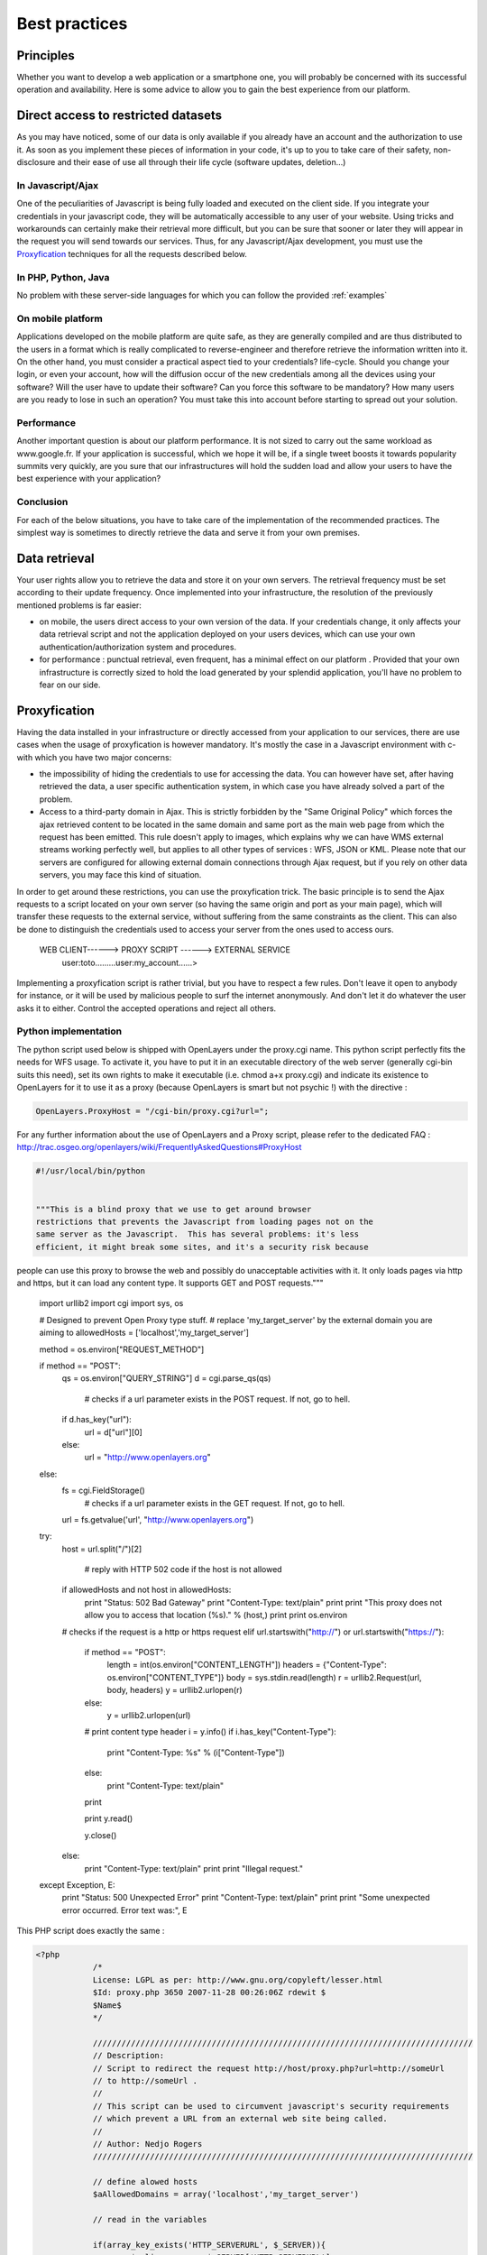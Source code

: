 .. _bonnespratiques:

=================
Best practices
=================

-----------
Principles
-----------

Whether you want to develop a web application or a smartphone one, you will probably be concerned with its successful operation and availability. Here is some advice to allow you to gain the best experience from our platform. 

------------------------------------
Direct access to restricted datasets
------------------------------------

As you may have noticed, some of our data is only available if you already have an account and the authorization to use it. As soon as you implement these pieces of information in your code, it's up to you to take care of their safety,  non-disclosure  and their ease of use all through their life cycle (software updates, deletion...)

In Javascript/Ajax
-------------------

One of the peculiarities of Javascript is being fully loaded and executed on the client side. If you integrate your credentials in your javascript code, they will be automatically accessible to any user of your website. Using tricks and workarounds can certainly make their retrieval more difficult, but you can be sure that sooner or later they will appear in the request you will send towards our services. 
Thus, for any Javascript/Ajax development, you must use the `Proxyfication`_  techniques for all the requests described below. 

In PHP, Python, Java
---------------------

No problem with these server-side languages for which you can follow the provided :ref:`examples`


On mobile platform
----------------------

Applications developed on the mobile platform are quite safe, as they are generally compiled and are thus distributed to the users in a format which is really complicated to reverse-engineer and therefore retrieve the information written into it. On the other hand, you must consider a practical aspect tied to your credentials? life-cycle. Should you change your login, or even your account, how will the diffusion occur of the new credentials among all the devices using your software? Will the user have to update their software? Can you force this software to be mandatory? How many users are you ready to lose in such an operation? You must take this into account before starting to spread out your solution. 

Performance
--------------

Another important question is about our platform performance. It is not sized to carry out the same workload as www.google.fr. If your application is successful, which we hope it will be, if a single tweet boosts it towards popularity summits very quickly, are you sure that our infrastructures will hold the sudden load and allow your users to have the best experience with your application? 

Conclusion
--------------

For each of the below situations, you have to take care of the implementation of the recommended practices. The simplest way is sometimes to directly retrieve the data and serve it from your own premises. 


-----------------------------------
Data retrieval
-----------------------------------

Your user rights allow you to retrieve the data and store it on your own servers. The retrieval frequency must be set according to their update frequency. Once implemented into your infrastructure, the resolution of the previously mentioned problems is far easier: 

* on mobile, the users direct access to your own version of the data. If your credentials change, it only affects your data retrieval script and not the application deployed on your users devices, which can use your own authentication/authorization system and procedures. 

* for performance :  punctual retrieval, even frequent, has a minimal effect on our platform . Provided that your own infrastructure is correctly sized to hold the load generated by your splendid application, you'll have no problem to fear on our side. 

-----------------------------------
Proxyfication
-----------------------------------

Having the data installed in your infrastructure or directly accessed from your application to our services, there are use cases when the usage of proxyfication is however mandatory. It's mostly the case in a Javascript environment with c- with which you have two major concerns:

* the impossibility of hiding the credentials to use for accessing the data. You can however have set, after having retrieved the data, a user specific authentication system, in which case you have already solved a part of the problem.

* Access to a third-party domain in Ajax. This is strictly forbidden by the "Same Original Policy" which forces the ajax retrieved content to be located in the same domain and same port as the main web page from which the request has been emitted. This rule doesn't apply to images, which explains why we can have WMS external streams working perfectly well, but applies to all other types of services : WFS, JSON or KML. Please note that our servers are configured for allowing external domain connections through Ajax request, but if you rely on other data servers, you may face this kind of situation.

In order to get around these restrictions, you can use the proxyfication trick. The basic principle is to send the Ajax requests to a script located on your own server (so having the same origin and port as your main page), which will transfer these requests to the external service, without suffering from the same constraints as the client. This can also be done to distinguish the credentials used to access your server from the ones used to access ours. 

      WEB CLIENT------> PROXY SCRIPT  ------> EXTERNAL SERVICE 
	  user:toto.........user:my_account......>
	  

Implementing a proxyfication script is rather trivial, but you have to respect a few rules. Don't leave it open to anybody for instance, or it will be used by malicious people to surf the internet anonymously. And don't let it do whatever the user asks it to either. Control the accepted operations and reject all others. 

Python implementation
---------------------------

The python script used below is shipped with OpenLayers under the proxy.cgi name. 
This python script perfectly fits the needs for WFS usage. To activate it, you have to put it in an executable directory of the web server (generally cgi-bin suits this need), set its own rights to make it executable (i.e. chmod a+x proxy.cgi) and indicate its existence to OpenLayers for it to use it as a proxy (because OpenLayers is smart but not psychic !) with the directive :

.. code-block:: javascript

  OpenLayers.ProxyHost = "/cgi-bin/proxy.cgi?url=";
  
For any further information about the use of OpenLayers and a Proxy script, please refer to the dedicated FAQ : http://trac.osgeo.org/openlayers/wiki/FrequentlyAskedQuestions#ProxyHost


.. code-block:: python

	#!/usr/local/bin/python


	"""This is a blind proxy that we use to get around browser
	restrictions that prevents the Javascript from loading pages not on the
	same server as the Javascript.  This has several problems: it's less
	efficient, it might break some sites, and it's a security risk because
people can use this proxy to browse the web and possibly do unacceptable    
activities with it.  It only loads pages via http and https, but it can    load any content type. It supports GET and POST requests."""

	import urllib2
	import cgi
	import sys, os

	# Designed to prevent Open Proxy type stuff.
	# replace 'my_target_server' by the external domain you are aiming to
	allowedHosts = ['localhost','my_target_server']

	method = os.environ["REQUEST_METHOD"]

	if method == "POST":
	    qs = os.environ["QUERY_STRING"]
	    d = cgi.parse_qs(qs)
	
		# checks if a url parameter exists in the POST request. If not, go to hell.
	    if d.has_key("url"):
	        url = d["url"][0]
	    else:
	        url = "http://www.openlayers.org"
	else:
	    fs = cgi.FieldStorage()
		# checks if a url parameter exists in the GET request. If not, go to hell.
	    url = fs.getvalue('url', "http://www.openlayers.org")

	try:
	    host = url.split("/")[2]
	
		# reply with HTTP 502 code if the host is not allowed
	    if allowedHosts and not host in allowedHosts:
	        print "Status: 502 Bad Gateway"
	        print "Content-Type: text/plain"
	        print
	        print "This proxy does not allow you to access that location (%s)." % (host,)
	        print
	        print os.environ
	    # checks if the request is a http or https request  
	    elif url.startswith("http://") or url.startswith("https://"):
    
	        if method == "POST":
	            length = int(os.environ["CONTENT_LENGTH"])
	            headers = {"Content-Type": os.environ["CONTENT_TYPE"]}
	            body = sys.stdin.read(length)
	            r = urllib2.Request(url, body, headers)
	            y = urllib2.urlopen(r)
	        else:
	            y = urllib2.urlopen(url)
        
	        # print content type header
	        i = y.info()
	        if i.has_key("Content-Type"):
	            print "Content-Type: %s" % (i["Content-Type"])
	        else:
	            print "Content-Type: text/plain"
	        print
        
	        print y.read()
        
	        y.close()
	    else:
	        print "Content-Type: text/plain"
	        print
	        print "Illegal request."

	except Exception, E:
	    print "Status: 500 Unexpected Error"
	    print "Content-Type: text/plain"
	    print 
	    print "Some unexpected error occurred. Error text was:", E
	
	

This PHP script does exactly the same : 

.. code-block:: php

    <?php
		/*
		License: LGPL as per: http://www.gnu.org/copyleft/lesser.html
		$Id: proxy.php 3650 2007-11-28 00:26:06Z rdewit $
		$Name$
		*/

		////////////////////////////////////////////////////////////////////////////////
		// Description:
		// Script to redirect the request http://host/proxy.php?url=http://someUrl
		// to http://someUrl .
		//
		// This script can be used to circumvent javascript's security requirements
		// which prevent a URL from an external web site being called.
		//
		// Author: Nedjo Rogers
		////////////////////////////////////////////////////////////////////////////////

		// define alowed hosts
		$aAllowedDomains = array('localhost','my_target_server')

		// read in the variables

		if(array_key_exists('HTTP_SERVERURL', $_SERVER)){
			$onlineresource=$_SERVER['HTTP_SERVERURL'];
		}else{
			$onlineresource=$_REQUEST['url'];
		}
		$parsed = parse_url($onlineresource);
		$host = @$parsed["host"];
		$path = @$parsed["path"] . "?" . @$parsed["query"];
		if(empty($host)) {
			$host = "localhost";
		}

		if(is_array($aAllowedDomains)) {
			if(!in_array($host, $aAllowedDomains)) {
				die("The '$host' domain is not authorized. Please contact the administrator.");
			}
		}

		$port = @$parsed['port'];
		if(empty($port)){
			$port="80";
		}
		$contenttype = @$_REQUEST['contenttype'];
		if(empty($contenttype)) {

			$contenttype = "text/html; charset=ISO-8859-1";
		}
		$data = @$GLOBALS["HTTP_RAW_POST_DATA"];
		// define content type
		header("Content-type: " . $contenttype);

		if(empty($data)) {
			$result = send_request();
		}
		else {
			// post XML

			$posting = new HTTP_Client($host, $port, $data);
			$posting->set_path($path);
			echo $result = $posting->send_request();
		}

		// strip leading text from result and output result
		$len=strlen($result);
		$pos = strpos($result, "<");
		if($pos > 1) {
			$result = substr($result, $pos, $len);
		}
		//$result = str_replace("xlink:","",$result);
		echo $result;

		// define class with functions to open socket and post XML
		// from http://www.phpbuilder.com/annotate/message.php3?id=1013274 by Richard Hundt

		class HTTP_Client {
			var $host;
			var $path;
			var $port;
			var $data;
			var $socket;
			var $errno;
			var $errstr;
			var $timeout;
			var $buf;
			var $result;
			var $agent_name = "MyAgent";
			//Constructor, timeout 30s
			function HTTP_Client($host, $port, $data, $timeout = 30) {
				$this->host = $host;
				$this->port = $port;
				$this->data = $data;
				$this->timeout = $timeout;
			}

			//Opens a connection
			function connect() {
				$this->socket = fsockopen($this->host,
				$this->port,
				$this->errno,
				$this->errstr,
				$this->timeout
			);
			if(!$this->socket)
				return false;
			else
				return true;
			}

			//Set the path
			function set_path($path) {
				$this->path = $path;
			}

			//Send request and clean up
			function send_request() {
				if(!$this->connect()) {
					return false;
				}
				else {
					$this->result = $this->request($this->data);
					return $this->result;
				}
			}

			function request($data) {
				$this->buf = "";
				fwrite($this->socket,
				"POST $this->path HTTP/1.0\r\n".
				"Host:$this->host\r\n".
				"Basic: ".base64_encode("guillaume:catch22")."\r\n".
				"User-Agent: $this->agent_name\r\n".
				"Content-Type: application/xml\r\n".
				"Content-Length: ".strlen($data).
				"\r\n".
				"\r\n".$data.
				"\r\n"
			);

			while(!feof($this->socket))
				$this->buf .= fgets($this->socket, 2048);
				$this->close();
				return $this->buf;
			}


			function close() {
				fclose($this->socket);
			}
		}



		function send_request() {
			global $onlineresource;
			$ch = curl_init();
			$timeout = 5; // set to zero for no timeout

			// fix to allow HTTPS connections with incorrect certificates
			curl_setopt($ch, CURLOPT_SSL_VERIFYPEER, FALSE);
			curl_setopt($ch, CURLOPT_SSL_VERIFYHOST, 1);

			//curl_setopt($ch, CURLOPT_USERPWD, 'guillaume:catch22');
			//curl_setopt($ch, CURLOPT_HTTPAUTH, CURLAUTH_BASIC);

			curl_setopt($ch, CURLOPT_URL,$onlineresource);
			curl_setopt($ch, CURLOPT_RETURNTRANSFER, 1);
			curl_setopt($ch, CURLOPT_CONNECTTIMEOUT, $timeout);
			curl_setopt($ch, CURLOPT_ENCODING , "gzip, deflate");

			if( ! $file_contents = curl_exec($ch)){
				trigger_error(curl_error($ch));
			}
			curl_close($ch);
			$lines = array();
			$lines = explode("\n", $file_contents);
			if(!($response = $lines)) {
				echo "Unable to retrieve file '$service_request'";
			}
			$response = implode("",$response);
			return utf8_decode($response);
		}
	?> 


------------
Sum up
------------

As seen, there are different strategies to choose from according to the streams you want to use and the kind of platform you are developing for. Using WMS in a web application will be easier than dealing with heavy WFS in an iOS app. One can however consider the most prominent approaches :

* For simple images, without authentication, use the direct stream to our premises.
* For heavy loaded text streams (WFS, JSON...), retrieve the data regularly and serve it from your own server. It can also allow you to avoid the use of a proxy script. 
* For nomads applications on smartphones, you should prioritize the autonomy of the application over the data access methods. Retrieve the data, implement a service able to list the available data in a way you can later add new data layers to your application without having to update and redeploy it. 
